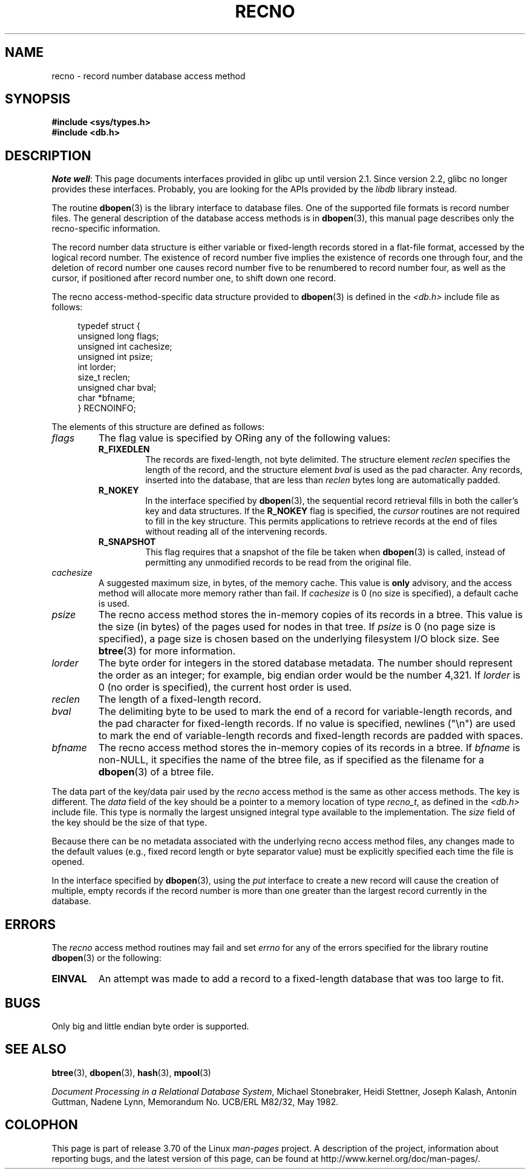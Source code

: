 .\" Copyright (c) 1990, 1993
.\"	The Regents of the University of California.  All rights reserved.
.\"
.\" %%%LICENSE_START(BSD_4_CLAUSE_UCB)
.\" Redistribution and use in source and binary forms, with or without
.\" modification, are permitted provided that the following conditions
.\" are met:
.\" 1. Redistributions of source code must retain the above copyright
.\"    notice, this list of conditions and the following disclaimer.
.\" 2. Redistributions in binary form must reproduce the above copyright
.\"    notice, this list of conditions and the following disclaimer in the
.\"    documentation and/or other materials provided with the distribution.
.\" 3. All advertising materials mentioning features or use of this software
.\"    must display the following acknowledgement:
.\"	This product includes software developed by the University of
.\"	California, Berkeley and its contributors.
.\" 4. Neither the name of the University nor the names of its contributors
.\"    may be used to endorse or promote products derived from this software
.\"    without specific prior written permission.
.\"
.\" THIS SOFTWARE IS PROVIDED BY THE REGENTS AND CONTRIBUTORS ``AS IS'' AND
.\" ANY EXPRESS OR IMPLIED WARRANTIES, INCLUDING, BUT NOT LIMITED TO, THE
.\" IMPLIED WARRANTIES OF MERCHANTABILITY AND FITNESS FOR A PARTICULAR PURPOSE
.\" ARE DISCLAIMED.  IN NO EVENT SHALL THE REGENTS OR CONTRIBUTORS BE LIABLE
.\" FOR ANY DIRECT, INDIRECT, INCIDENTAL, SPECIAL, EXEMPLARY, OR CONSEQUENTIAL
.\" DAMAGES (INCLUDING, BUT NOT LIMITED TO, PROCUREMENT OF SUBSTITUTE GOODS
.\" OR SERVICES; LOSS OF USE, DATA, OR PROFITS; OR BUSINESS INTERRUPTION)
.\" HOWEVER CAUSED AND ON ANY THEORY OF LIABILITY, WHETHER IN CONTRACT, STRICT
.\" LIABILITY, OR TORT (INCLUDING NEGLIGENCE OR OTHERWISE) ARISING IN ANY WAY
.\" OUT OF THE USE OF THIS SOFTWARE, EVEN IF ADVISED OF THE POSSIBILITY OF
.\" SUCH DAMAGE.
.\" %%%LICENSE_END
.\"
.\"	@(#)recno.3	8.5 (Berkeley) 8/18/94
.\"
.TH RECNO 3 2012-04-23 "" "Linux Programmer's Manual"
.UC 7
.SH NAME
recno \- record number database access method
.SH SYNOPSIS
.nf
.ft B
#include <sys/types.h>
#include <db.h>
.ft R
.fi
.SH DESCRIPTION
.IR "Note well" :
This page documents interfaces provided in glibc up until version 2.1.
Since version 2.2, glibc no longer provides these interfaces.
Probably, you are looking for the APIs provided by the
.I libdb
library instead.

The routine
.BR dbopen (3)
is the library interface to database files.
One of the supported file formats is record number files.
The general description of the database access methods is in
.BR dbopen (3),
this manual page describes only the recno-specific information.
.PP
The record number data structure is either variable or fixed-length
records stored in a flat-file format, accessed by the logical record
number.
The existence of record number five implies the existence of records
one through four, and the deletion of record number one causes
record number five to be renumbered to record number four, as well
as the cursor, if positioned after record number one, to shift down
one record.
.PP
The recno access-method-specific data structure provided to
.BR dbopen (3)
is defined in the
.I <db.h>
include file as follows:
.PP
.in +4n
.nf
typedef struct {
    unsigned long flags;
    unsigned int  cachesize;
    unsigned int  psize;
    int           lorder;
    size_t        reclen;
    unsigned char bval;
    char         *bfname;
} RECNOINFO;
.fi
.in
.PP
The elements of this structure are defined as follows:
.TP
.I flags
The flag value is specified by ORing
any of the following values:
.RS
.TP
.B R_FIXEDLEN
The records are fixed-length, not byte delimited.
The structure element
.I reclen
specifies the length of the record, and the structure element
.I bval
is used as the pad character.
Any records, inserted into the database, that are less than
.I reclen
bytes long are automatically padded.
.TP
.B R_NOKEY
In the interface specified by
.BR dbopen (3),
the sequential record retrieval fills in both the caller's key and
data structures.
If the
.B R_NOKEY
flag is specified, the
.I cursor
routines are not required to fill in the key structure.
This permits applications to retrieve records at the end of files without
reading all of the intervening records.
.TP
.B R_SNAPSHOT
This flag requires that a snapshot of the file be taken when
.BR dbopen (3)
is called, instead of permitting any unmodified records to be read from
the original file.
.RE
.TP
.I cachesize
A suggested maximum size, in bytes, of the memory cache.
This value is
.B only
advisory, and the access method will allocate more memory rather than fail.
If
.I cachesize
is  0 (no size is specified), a default cache is used.
.TP
.I psize
The recno access method stores the in-memory copies of its records
in a btree.
This value is the size (in bytes) of the pages used for nodes in that tree.
If
.I psize
is 0 (no page size is specified), a page size is chosen based on the
underlying filesystem I/O block size.
See
.BR btree (3)
for more information.
.TP
.I lorder
The byte order for integers in the stored database metadata.
The number should represent the order as an integer; for example,
big endian order would be the number 4,321.
If
.I lorder
is 0 (no order is specified), the current host order is used.
.TP
.I reclen
The length of a fixed-length record.
.TP
.I bval
The delimiting byte to be used to mark the end of a record for
variable-length records, and the pad character for fixed-length
records.
If no value is specified, newlines ("\en") are used to mark the end
of variable-length records and fixed-length records are padded with
spaces.
.TP
.I bfname
The recno access method stores the in-memory copies of its records
in a btree.
If
.I bfname
is non-NULL, it specifies the name of the btree file,
as if specified as the filename for a
.BR dbopen (3)
of a btree file.
.PP
The data part of the key/data pair used by the
.I recno
access method
is the same as other access methods.
The key is different.
The
.I data
field of the key should be a pointer to a memory location of type
.IR recno_t ,
as defined in the
.I <db.h>
include file.
This type is normally the largest unsigned integral type available to
the implementation.
The
.I size
field of the key should be the size of that type.
.PP
Because there can be no metadata associated with the underlying
recno access method files, any changes made to the default values
(e.g., fixed record length or byte separator value) must be explicitly
specified each time the file is opened.
.PP
In the interface specified by
.BR dbopen (3),
using the
.I put
interface to create a new record will cause the creation of multiple,
empty records if the record number is more than one greater than the
largest record currently in the database.
.SH ERRORS
The
.I recno
access method routines may fail and set
.I errno
for any of the errors specified for the library routine
.BR dbopen (3)
or the following:
.TP
.B EINVAL
An attempt was made to add a record to a fixed-length database that
was too large to fit.
.SH BUGS
Only big and little endian byte order is supported.
.SH SEE ALSO
.BR btree (3),
.BR dbopen (3),
.BR hash (3),
.BR mpool (3)

.IR "Document Processing in a Relational Database System" ,
Michael Stonebraker, Heidi Stettner, Joseph Kalash, Antonin Guttman,
Nadene Lynn, Memorandum No. UCB/ERL M82/32, May 1982.
.SH COLOPHON
This page is part of release 3.70 of the Linux
.I man-pages
project.
A description of the project,
information about reporting bugs,
and the latest version of this page,
can be found at
\%http://www.kernel.org/doc/man\-pages/.
